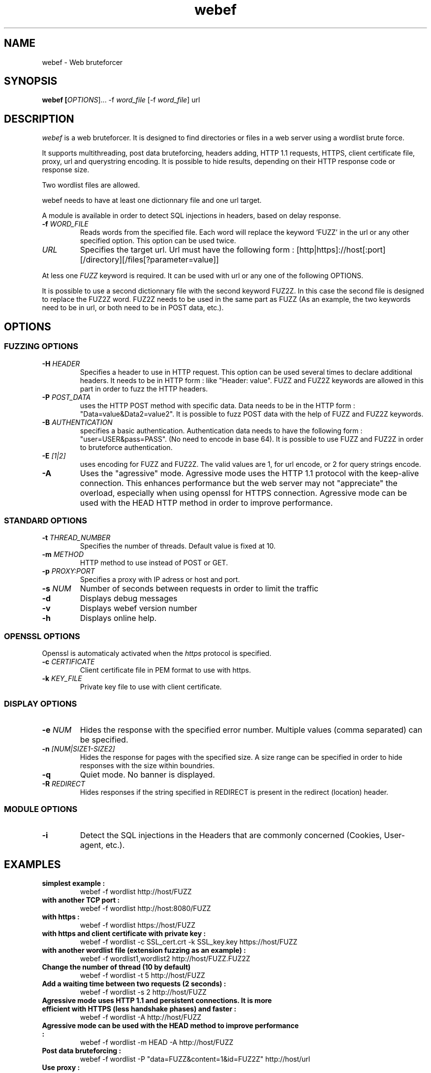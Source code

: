 .\" manual page for webef
.\" 
.\" Licensed under GPLv2
.\"
.\" Permission to use, copy, modify, and distribute this software for any
.\" purpose with or without fee is hereby granted, provided that the above
.\" copyright notice and this permission notice appear in all copies.
.\"
.\" THIS SOFTWARE IS PROVIDED "AS IS" AND THE AUTHORS DISCLAIM ALL WARRANTIES
.\" WITH REGARD TO THIS SOFTWARE INCLUDING ALL IMPLIED WARRANTIES OF
.\" MERCHANTABILITY AND FITNESS. IN NO EVENT SHALL THE AUTHOR BE LIABLE FOR
.\" ANY SPECIAL, DIRECT, INDIRECT, OR CONSEQUENTIAL DAMAGES OR ANY DAMAGES
.\" WHATSOEVER RESULTING FROM LOSS OF USE, DATA OR PROFITS, WHETHER IN AN
.\" ACTION OF CONTRACT, NEGLIGENCE OR OTHER TORTIOUS ACTION, ARISING OUT OF
.\" OR IN CONNECTION WITH THE USE OR PERFORMANCE OF THIS SOFTWARE.
.\"
.TH webef 1
.SH NAME
webef \- Web bruteforcer

.SH SYNOPSIS
.B	webef [\fIOPTIONS\fR]... -f \fIword_file\fR [-f \fIword_file\fR] url

.SH DESCRIPTION
.LP
\fIwebef\fR is a web bruteforcer. It is designed to find directories or files in
a web server using a wordlist brute force.
.LP
It supports multithreading, post data bruteforcing, headers adding, HTTP 1.1
requests, HTTPS, client certificate file, proxy, url and querystring encoding.
It is possible to hide results, depending on their HTTP response code or 
response size.
.LP
Two wordlist files are allowed.
.LP
webef needs to have at least one dictionnary file and one url target.
.LP
A module is available in order to detect SQL injections in headers, based on
delay response.
.TP
.B
-f \fIWORD_FILE\fR 
Reads words from the specified file. Each word will replace the keyword 'FUZZ' in the url 
or any other specified option. This option can be used twice.

.TP
.B
\fIURL\fR 
Specifies the target url. Url must have the following form : 
[http|https]://host[:port][/directory][/files[?parameter=value]]

.LP
At less one \fIFUZZ\fR keyword is required. It can be used with url or any one of the following OPTIONS.

.LP
It is  possible to use a second dictionnary file with the second keyword FUZ2Z. In this case
the second file is designed to replace the FUZ2Z word. FUZ2Z needs to be used in the same part
as FUZZ (As an example, the two keywords need to be in url, or both need to be in POST data, etc.).

.SH OPTIONS

.SS FUZZING OPTIONS
.TP
.B -H \fIHEADER\fR 
Specifies a header to use in HTTP request. This option can be used several times to declare additional headers. It needs to be in HTTP form : like "Header: value". FUZZ and FUZ2Z keywords are allowed in
this part in order to fuzz the HTTP headers.
.TP
.B -P \fIPOST_DATA\fR 
uses the HTTP POST method with specific data. Data needs to be in the HTTP form : "Data=value&Data2=value2". It is possible to fuzz POST data with the help of FUZZ and FUZ2Z keywords.
.TP
.B -B \fIAUTHENTICATION\fR
specifies a basic authentication. Authentication data needs to have the following form : "user=USER&pass=PASS". (No need to encode in base 64). It is possible to use FUZZ and FUZ2Z in order to bruteforce
authentication.
.TP
.B -E \fI[1|2]\fR 
uses encoding for FUZZ and FUZ2Z. The valid values are 1, for url encode, or 2 for query strings encode.
.TP
.B -A 
Uses the "agressive" mode. Agressive mode uses the HTTP 1.1 protocol with the keep-alive connection. This enhances performance but the web server may not "appreciate" the overload, especially when using openssl for HTTPS connection. Agressive mode can be used with the HEAD HTTP method in order to improve performance.

.SS STANDARD OPTIONS
.TP
.B -t \fITHREAD_NUMBER\fR
Specifies the number of threads. Default value is fixed at 10.
.TP
.B -m \fIMETHOD\fR 
HTTP method to use instead of POST or GET.
.TP
.B -p \fIPROXY:PORT\fR
Specifies a proxy with IP adress or host and port.
.TP
.B -s \fINUM\fR 
Number of seconds between requests in order to limit the traffic 
.TP
.B -d 
Displays debug messages
.TP
.B -v 
Displays webef version number
.TP
.B -h 
Displays online help.

.SS OPENSSL OPTIONS
Openssl is automaticaly activated when the \fIhttps\fR protocol is specified.
.TP
.B -c \fICERTIFICATE\fR
Client certificate file in PEM format to use with https.
.TP
.B -k \fIKEY_FILE\fR
Private key file to use with client certificate.

.SS DISPLAY OPTIONS
.TP
.B -e \fINUM\fR
Hides the response with the specified error number. Multiple values (comma separated) can be specified.
.TP
.B -n \fI[NUM|SIZE1-SIZE2]\fR
Hides the response for pages with the specified size. A size range can be specified in order to hide responses with the size within boundries.
.TP
.B -q 
Quiet mode. No banner is displayed.
.TP
.B -R \fIREDIRECT\fR
Hides responses if the string specified in REDIRECT is present in the redirect (location) header. 

.SS MODULE OPTIONS
.TP
.B -i 
Detect the SQL injections in the Headers that are commonly concerned (Cookies, User-agent, etc.).

.SH EXAMPLES
.TP
.B simplest example :
webef -f wordlist http://host/FUZZ
.TP
.B with another TCP port : 
webef -f wordlist http://host:8080/FUZZ
.TP
.B with https :
webef -f wordlist https://host/FUZZ
.TP
.B with https and client certificate with private key :
webef -f wordlist -c SSL_cert.crt -k SSL_key.key https://host/FUZZ
.TP
.B with another wordlist file (extension fuzzing as an example) :
webef -f wordlist1,wordlist2 http://host/FUZZ.FUZ2Z
.TP
.B Change the number of thread (10 by default)
webef -f wordlist -t 5 http://host/FUZZ
.TP
.B Add a waiting time between two requests (2 seconds) :
webef -f wordlist -s 2 http://host/FUZZ
.TP 
.B Agressive mode uses HTTP 1.1 and persistent connections. It is more efficient with HTTPS (less handshake phases) and faster :
webef -f wordlist -A http://host/FUZZ
.TP
.B Agressive mode can be used with the HEAD method to improve performance : 
webef -f wordlist -m HEAD -A http://host/FUZZ
.TP
.B Post data bruteforcing :
webef -f wordlist -P "data=FUZZ&content=1&id=FUZ2Z" http://host/url
.TP 
.B Use proxy :
webef -f wordlist -p "192.168.1.1:3128" http://host/FUZZ
.TP
.B Use url encoding for FUZZ words :
webef -f wordlist -E 1 http://host/FUZZ
.TP
.B Add headers :
webef -f wordlist -H "User-agent=blah" http://host/FUZZ
.TP 
.B Hide response following HTTP return code :
webef -f wordlist -e 404 http://host/FUZZ
.TP
.B Hide response following HTTP redirect :
webef -f wordlist -R "http://host/redirect.html" http://host/FUZZ
.TP
.B Basic authentifcation bruteforcing :
webef -f user.txt -f pass.txt -B "user=FUZZ&pass=FUZ2Z" -e 401 http://host/url

.SH AUTHORS
This tool was created by Yves Le Provost.

.SH BUGS / ENHANCEMENT
If any bug or misbehaviour is observed, or to suggest enhancements, please email
me at <\fIyves.leprovost@hsc.fr\fR>

.SH VERSION
This man page describes version 0.5 of webef.

.SH COPYRIGHT
webef is release under GPLv2 license.
.LP
OpenSSL is released under BSD licence
(http://www.openssl.org/source/license.html) 
.LP
Redistribution and use in source and binary forms, with or without
modification, are allowed according to GPLv2 conditions.

.SH DISCLAIMER
THE AUTHORS OF THIS SOFTWARE DISCLAIM ALL WARRANTIES WITH REGARD TO
THIS SOFTWARE, INCLUDING ALL IMPLIED WARRANTIES OF MERCHANTABILITY
AND FITNESS, IN NO EVENT SHALL THE AUTHORS BE LIABLE FOR ANY
SPECIAL, INDIRECT OR CONSEQUENTIAL DAMAGES OR ANY DAMAGES
WHATSOEVER RESULTING FROM LOSS OF USE, DATA OR PROFITS, WHETHER IN
AN ACTION OF CONTRACT, NEGLIGENCE OR OTHER TORTIOUS ACTION, ARISING
OUT OF OR IN CONNECTION WITH THE USE OR PERFORMANCE OF THIS SOFTWARE.
